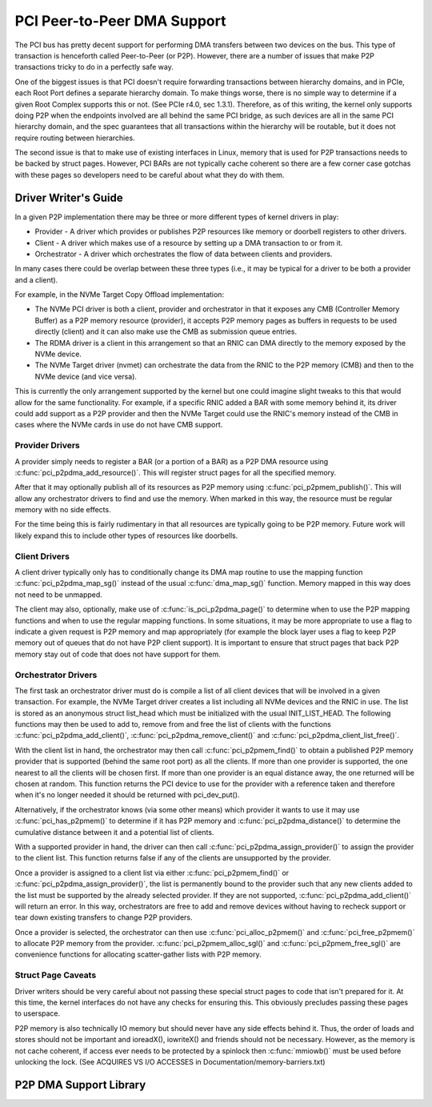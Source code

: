 .. SPDX-License-Identifier: GPL-2.0

============================
PCI Peer-to-Peer DMA Support
============================

The PCI bus has pretty decent support for performing DMA transfers
between two devices on the bus. This type of transaction is henceforth
called Peer-to-Peer (or P2P). However, there are a number of issues that
make P2P transactions tricky to do in a perfectly safe way.

One of the biggest issues is that PCI doesn't require forwarding
transactions between hierarchy domains, and in PCIe, each Root Port
defines a separate hierarchy domain. To make things worse, there is no
simple way to determine if a given Root Complex supports this or not.
(See PCIe r4.0, sec 1.3.1). Therefore, as of this writing, the kernel
only supports doing P2P when the endpoints involved are all behind the
same PCI bridge, as such devices are all in the same PCI hierarchy
domain, and the spec guarantees that all transactions within the
hierarchy will be routable, but it does not require routing
between hierarchies.

The second issue is that to make use of existing interfaces in Linux,
memory that is used for P2P transactions needs to be backed by struct
pages. However, PCI BARs are not typically cache coherent so there are
a few corner case gotchas with these pages so developers need to
be careful about what they do with them.


Driver Writer's Guide
=====================

In a given P2P implementation there may be three or more different
types of kernel drivers in play:

* Provider - A driver which provides or publishes P2P resources like
  memory or doorbell registers to other drivers.
* Client - A driver which makes use of a resource by setting up a
  DMA transaction to or from it.
* Orchestrator - A driver which orchestrates the flow of data between
  clients and providers.

In many cases there could be overlap between these three types (i.e.,
it may be typical for a driver to be both a provider and a client).

For example, in the NVMe Target Copy Offload implementation:

* The NVMe PCI driver is both a client, provider and orchestrator
  in that it exposes any CMB (Controller Memory Buffer) as a P2P memory
  resource (provider), it accepts P2P memory pages as buffers in requests
  to be used directly (client) and it can also make use the CMB as
  submission queue entries.
* The RDMA driver is a client in this arrangement so that an RNIC
  can DMA directly to the memory exposed by the NVMe device.
* The NVMe Target driver (nvmet) can orchestrate the data from the RNIC
  to the P2P memory (CMB) and then to the NVMe device (and vice versa).

This is currently the only arrangement supported by the kernel but
one could imagine slight tweaks to this that would allow for the same
functionality. For example, if a specific RNIC added a BAR with some
memory behind it, its driver could add support as a P2P provider and
then the NVMe Target could use the RNIC's memory instead of the CMB
in cases where the NVMe cards in use do not have CMB support.


Provider Drivers
----------------

A provider simply needs to register a BAR (or a portion of a BAR)
as a P2P DMA resource using :c:func:`pci_p2pdma_add_resource()`.
This will register struct pages for all the specified memory.

After that it may optionally publish all of its resources as
P2P memory using :c:func:`pci_p2pmem_publish()`. This will allow
any orchestrator drivers to find and use the memory. When marked in
this way, the resource must be regular memory with no side effects.

For the time being this is fairly rudimentary in that all resources
are typically going to be P2P memory. Future work will likely expand
this to include other types of resources like doorbells.


Client Drivers
--------------

A client driver typically only has to conditionally change its DMA map
routine to use the mapping function :c:func:`pci_p2pdma_map_sg()` instead
of the usual :c:func:`dma_map_sg()` function. Memory mapped in this
way does not need to be unmapped.

The client may also, optionally, make use of
:c:func:`is_pci_p2pdma_page()` to determine when to use the P2P mapping
functions and when to use the regular mapping functions. In some
situations, it may be more appropriate to use a flag to indicate a
given request is P2P memory and map appropriately (for example the
block layer uses a flag to keep P2P memory out of queues that do not
have P2P client support). It is important to ensure that struct pages that
back P2P memory stay out of code that does not have support for them.


Orchestrator Drivers
--------------------

The first task an orchestrator driver must do is compile a list of
all client devices that will be involved in a given transaction. For
example, the NVMe Target driver creates a list including all NVMe
devices and the RNIC in use. The list is stored as an anonymous struct
list_head which must be initialized with the usual INIT_LIST_HEAD.
The following functions may then be used to add to, remove from and free
the list of clients with the functions :c:func:`pci_p2pdma_add_client()`,
:c:func:`pci_p2pdma_remove_client()` and
:c:func:`pci_p2pdma_client_list_free()`.

With the client list in hand, the orchestrator may then call
:c:func:`pci_p2pmem_find()` to obtain a published P2P memory provider
that is supported (behind the same root port) as all the clients. If more
than one provider is supported, the one nearest to all the clients will
be chosen first. If more than one provider is an equal distance away, the
one returned will be chosen at random. This function returns the PCI
device to use for the provider with a reference taken and therefore
when it's no longer needed it should be returned with pci_dev_put().

Alternatively, if the orchestrator knows (via some other means)
which provider it wants to use it may use :c:func:`pci_has_p2pmem()`
to determine if it has P2P memory and :c:func:`pci_p2pdma_distance()`
to determine the cumulative distance between it and a potential
list of clients.

With a supported provider in hand, the driver can then call
:c:func:`pci_p2pdma_assign_provider()` to assign the provider
to the client list. This function returns false if any of the
clients are unsupported by the provider.

Once a provider is assigned to a client list via either
:c:func:`pci_p2pmem_find()` or :c:func:`pci_p2pdma_assign_provider()`,
the list is permanently bound to the provider such that any new clients
added to the list must be supported by the already selected provider.
If they are not supported, :c:func:`pci_p2pdma_add_client()` will return
an error. In this way, orchestrators are free to add and remove devices
without having to recheck support or tear down existing transfers to
change P2P providers.

Once a provider is selected, the orchestrator can then use
:c:func:`pci_alloc_p2pmem()` and :c:func:`pci_free_p2pmem()` to
allocate P2P memory from the provider. :c:func:`pci_p2pmem_alloc_sgl()`
and :c:func:`pci_p2pmem_free_sgl()` are convenience functions for
allocating scatter-gather lists with P2P memory.

Struct Page Caveats
-------------------

Driver writers should be very careful about not passing these special
struct pages to code that isn't prepared for it. At this time, the kernel
interfaces do not have any checks for ensuring this. This obviously
precludes passing these pages to userspace.

P2P memory is also technically IO memory but should never have any side
effects behind it. Thus, the order of loads and stores should not be important
and ioreadX(), iowriteX() and friends should not be necessary.
However, as the memory is not cache coherent, if access ever needs to
be protected by a spinlock then :c:func:`mmiowb()` must be used before
unlocking the lock. (See ACQUIRES VS I/O ACCESSES in
Documentation/memory-barriers.txt)


P2P DMA Support Library
=====================

.. kernel-doc:: drivers/pci/p2pdma.c
   :export:
